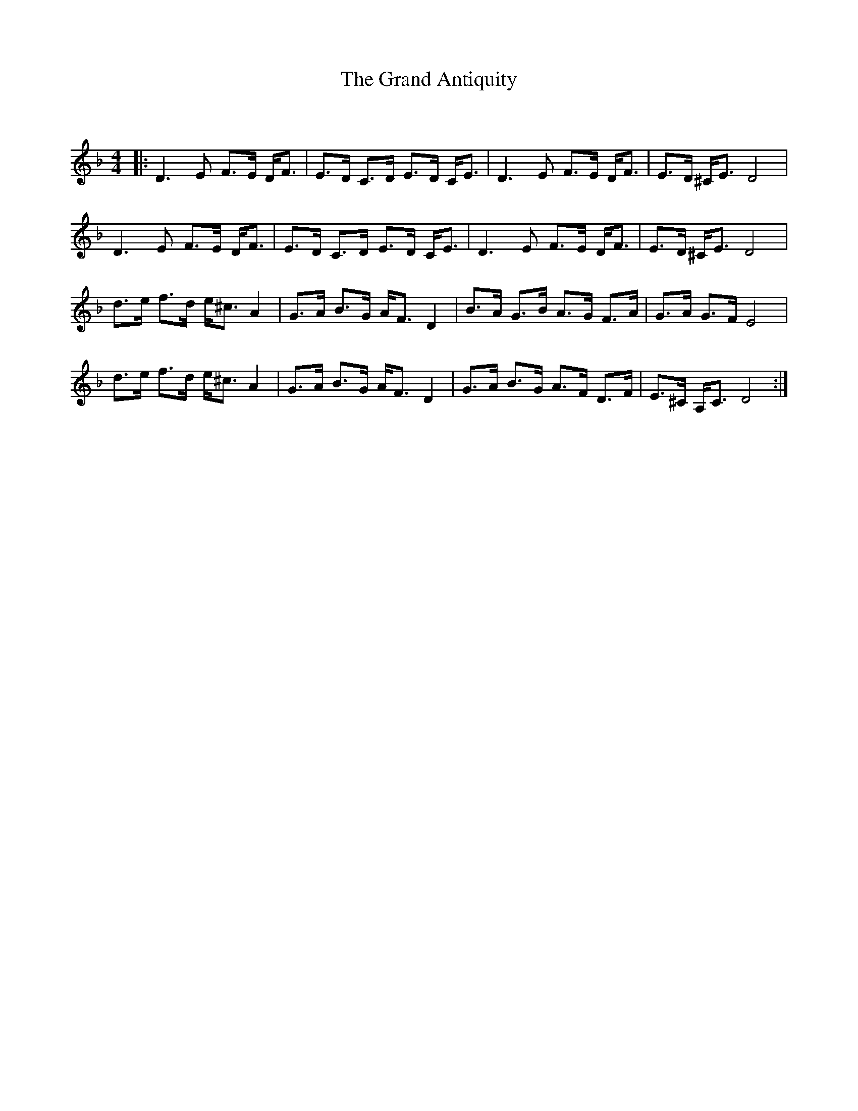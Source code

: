 X:1
T: The Grand Antiquity
C:
R:Strathspey
Q: 128
K:Dm
M:4/4
L:1/16
|:D6 E2 F3E DF3|E3D C3D E3D CE3|D6 E2 F3E DF3|E3D ^CE3 D8|
D6 E2 F3E DF3|E3D C3D E3D CE3|D6 E2 F3E DF3|E3D ^CE3 D8|
d3e f3d e^c3 A4|G3A B3G AF3 D4|B3A G3B A3G F3A|G3A G3F E8|
d3e f3d e^c3 A4|G3A B3G AF3 D4|G3A B3G A3F D3F|E3^C A,C3 D8:|
